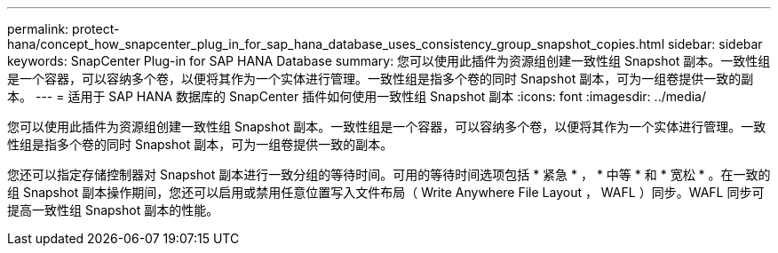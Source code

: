 ---
permalink: protect-hana/concept_how_snapcenter_plug_in_for_sap_hana_database_uses_consistency_group_snapshot_copies.html 
sidebar: sidebar 
keywords: SnapCenter Plug-in for SAP HANA Database 
summary: 您可以使用此插件为资源组创建一致性组 Snapshot 副本。一致性组是一个容器，可以容纳多个卷，以便将其作为一个实体进行管理。一致性组是指多个卷的同时 Snapshot 副本，可为一组卷提供一致的副本。 
---
= 适用于 SAP HANA 数据库的 SnapCenter 插件如何使用一致性组 Snapshot 副本
:icons: font
:imagesdir: ../media/


[role="lead"]
您可以使用此插件为资源组创建一致性组 Snapshot 副本。一致性组是一个容器，可以容纳多个卷，以便将其作为一个实体进行管理。一致性组是指多个卷的同时 Snapshot 副本，可为一组卷提供一致的副本。

您还可以指定存储控制器对 Snapshot 副本进行一致分组的等待时间。可用的等待时间选项包括 * 紧急 * ， * 中等 * 和 * 宽松 * 。在一致的组 Snapshot 副本操作期间，您还可以启用或禁用任意位置写入文件布局（ Write Anywhere File Layout ， WAFL ）同步。WAFL 同步可提高一致性组 Snapshot 副本的性能。
